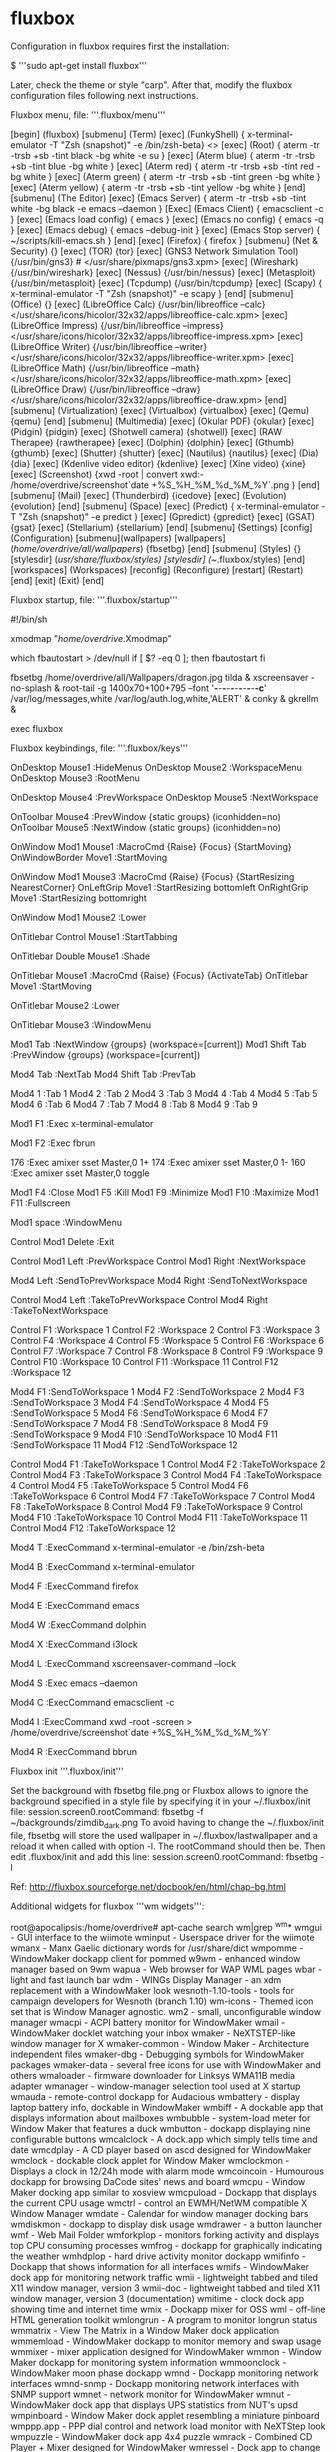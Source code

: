 * fluxbox

Configuration in fluxbox requires first the installation:

 $ '''sudo apt-get install fluxbox'''

Later, check the theme or style "carp". After that, modify the fluxbox configuration files following next instructions.

Fluxbox menu, file: '''.fluxbox/menu'''

 [begin] (fluxbox)
      [submenu] (Term)
             [exec] (FunkyShell) { x-terminal-emulator -T "Zsh (snapshot)" -e /bin/zsh-beta} <>
             [exec] (Root) { aterm -tr -trsb +sb -tint black -bg white -e su }
             [exec] (Aterm blue) { aterm -tr -trsb +sb -tint blue -bg white }
             [exec] (Aterm red) { aterm -tr -trsb +sb -tint red -bg white }
             [exec] (Aterm green) { aterm -tr -trsb +sb -tint green -bg white }
             [exec] (Aterm yellow) { aterm -tr -trsb +sb -tint yellow -bg white }
      [end]
      [submenu] (The Editor)
             [exec] (Emacs Server) { aterm -tr -trsb +sb -tint white -bg black -e emacs --daemon }
             [Exec] (Emacs Client) { emacsclient -c }
             [exec] (Emacs load config) { emacs }
             [exec] (Emacs no config) { emacs -q }
             [exec] (Emacs debug) { emacs --debug-init }
             [exec] (Emacs Stop server) { ~/scripts/kill-emacs.sh }
      [end]
      [exec] (Firefox) { firefox }
      [submenu] (Net & Security) {}
         [exec] (TOR) {tor}
         [exec] (GNS3 Network Simulation Tool) {/usr/bin/gns3} # </usr/share/pixmaps/gns3.xpm>
         [exec] (Wireshark) {/usr/bin/wireshark}
         [exec] (Nessus) {/usr/bin/nessus}
         [exec] (Metasploit) {/usr/bin/metasploit}
         [exec] (Tcpdump) {/usr/bin/tcpdump}
         [exec] (Scapy) { x-terminal-emulator -T "Zsh (snapshot)" -e scapy }
      [end]
      [submenu] (Office) {}
         [exec] (LibreOffice Calc) {/usr/bin/libreoffice --calc} </usr/share/icons/hicolor/32x32/apps/libreoffice-calc.xpm>
         [exec] (LibreOffice Impress) {/usr/bin/libreoffice --impress} </usr/share/icons/hicolor/32x32/apps/libreoffice-impress.xpm>
         [exec] (LibreOffice Writer) {/usr/bin/libreoffice --writer} </usr/share/icons/hicolor/32x32/apps/libreoffice-writer.xpm>
         [exec] (LibreOffice Math) {/usr/bin/libreoffice --math} </usr/share/icons/hicolor/32x32/apps/libreoffice-math.xpm>
         [exec] (LibreOffice Draw) {/usr/bin/libreoffice --draw} </usr/share/icons/hicolor/32x32/apps/libreoffice-draw.xpm>
      [end]
      [submenu] (Virtualization)
         [exec] (Virtualbox) {virtualbox}
         [exec] (Qemu) {qemu}
      [end]
      [submenu] (Multimedia)
         [exec] (Okular PDF) {okular}
         [exec] (Pidgin) {pidgin}
         [exec] (Shotwell camera) {shotwell}
         [exec] (RAW Therapee) {rawtherapee}
         [exec] (Dolphin) {dolphin}
         [exec] (Gthumb) {gthumb}
         [exec] (Shutter) {shutter}
         [exec] (Nautilus) {nautilus}
         [exec] (Dia) {dia}
         [exec] (Kdenlive video editor) {kdenlive}
         [exec] (Xine video) {xine}
         [exec] (Screenshot) {xwd -root | convert xwd:- /home/overdrive/screenshot`date +%S_%H_%M_%d_%M_%Y`.png }
      [end]
      [submenu] (Mail)
         [exec] (Thunderbird) {icedove}
         [exec] (Evolution) {evolution}
      [end]
      [submenu] (Space)
         [exec] (Predict) { x-terminal-emulator -T "Zsh (snapshot)" -e predict }
         [exec] (Gpredict) {gpredict}
         [exec] (GSAT) {gsat}
         [exec] (Stellarium) {stellarium}
      [end]
      [submenu] (Settings)
         [config] (Configuration)
         [submenu](wallpapers)
            [wallpapers] (/home/overdrive/all/wallpapers/) {fbsetbg}
         [end]
         [submenu] (Styles) {}
            [stylesdir] (/usr/share/fluxbox/styles)
            [stylesdir] (~/.fluxbox/styles)
         [end]
         [workspaces] (Workspaces)
         [reconfig] (Reconfigure)
         [restart] (Restart)
      [end]
   [exit] (Exit)
 [end]


Fluxbox startup, file: '''.fluxbox/startup'''

 #!/bin/sh
 #
 # fluxbox startup-script:
 #
 # Lines starting with a '#' are ignored.

 # Change your keymap:
 xmodmap "/home/overdrive/.Xmodmap"

 # Applications you want to run with fluxbox.
 # MAKE SURE THAT APPS THAT KEEP RUNNING HAVE AN ''&'' AT THE END.
 #
 # unclutter -idle 2 &
 # wmnd &
 # wmsmixer -w &
 # idesk &
 #
 # Debian-local change:
 #   - fbautostart has been added with a quick hack to check to see if it
 #     exists. If it does, we'll start it up by default.
 which fbautostart > /dev/null
 if [ $? -eq 0 ]; then
     fbautostart
 fi

 # Wallpaper
 fbsetbg /home/overdrive/all/Wallpapers/dragon.jpg
 tilda &
 xscreensaver -no-splash &
 root-tail -g 1400x70+100+795 --font '*-*-*-*-*-*-*-*-*-*-*-c*' /var/log/messages,white /var/log/auth.log,white,'ALERT' &
 conky &
 gkrellm &

 # And last but not least we start fluxbox.
 # Because it is the last app you have to run it with ''exec'' before it.

 exec fluxbox
 # or if you want to keep a log:
 # exec fluxbox -log "/home/overdrive/.fluxbox/log"

Fluxbox keybindings, file: '''.fluxbox/keys'''

 # click on the desktop to get menus
 OnDesktop Mouse1 :HideMenus
 OnDesktop Mouse2 :WorkspaceMenu
 OnDesktop Mouse3 :RootMenu

 # scroll on the desktop to change workspaces
 OnDesktop Mouse4 :PrevWorkspace
 OnDesktop Mouse5 :NextWorkspace

 # scroll on the toolbar to change current window
 OnToolbar Mouse4 :PrevWindow {static groups} (iconhidden=no)
 OnToolbar Mouse5 :NextWindow {static groups} (iconhidden=no)

 # alt + left/right click to move/resize a window
 OnWindow Mod1 Mouse1 :MacroCmd {Raise} {Focus} {StartMoving}
 OnWindowBorder Move1 :StartMoving

 OnWindow Mod1 Mouse3 :MacroCmd {Raise} {Focus} {StartResizing NearestCorner}
 OnLeftGrip Move1 :StartResizing bottomleft
 OnRightGrip Move1 :StartResizing bottomright

 # alt + middle click to lower the window
 OnWindow Mod1 Mouse2 :Lower

 # control-click a window's titlebar and drag to attach windows
 OnTitlebar Control Mouse1 :StartTabbing

 # double click on the titlebar to shade
 OnTitlebar Double Mouse1 :Shade

 # left click on the titlebar to move the window
 OnTitlebar Mouse1 :MacroCmd {Raise} {Focus} {ActivateTab}
 OnTitlebar Move1  :StartMoving

 # middle click on the titlebar to lower
 OnTitlebar Mouse2 :Lower

 # right click on the titlebar for a menu of options
 OnTitlebar Mouse3 :WindowMenu

 # alt-tab
 Mod1 Tab :NextWindow {groups} (workspace=[current])
 Mod1 Shift Tab :PrevWindow {groups} (workspace=[current])

 # cycle through tabs in the current window
 Mod4 Tab :NextTab
 Mod4 Shift Tab :PrevTab

 # go to a specific tab in the current window
 Mod4 1 :Tab 1
 Mod4 2 :Tab 2
 Mod4 3 :Tab 3
 Mod4 4 :Tab 4
 Mod4 5 :Tab 5
 Mod4 6 :Tab 6
 Mod4 7 :Tab 7
 Mod4 8 :Tab 8
 Mod4 9 :Tab 9

 # open a terminal
 Mod1 F1 :Exec x-terminal-emulator

 # open a dialog to run programs
 Mod1 F2 :Exec fbrun

 # volume settings, using common keycodes
 # if these don't work, use xev to find out your real keycodes
 176 :Exec amixer sset Master,0 1+
 174 :Exec amixer sset Master,0 1-
 160 :Exec amixer sset Master,0 toggle

 # current window commands
 Mod1 F4 :Close
 Mod1 F5 :Kill
 Mod1 F9 :Minimize
 Mod1 F10 :Maximize
 Mod1 F11 :Fullscreen

 # open the window menu
 Mod1 space :WindowMenu

 # exit fluxbox
 Control Mod1 Delete :Exit

 # change to previous/next workspace
 Control Mod1 Left :PrevWorkspace
 Control Mod1 Right :NextWorkspace

 # send the current window to previous/next workspace
 Mod4 Left :SendToPrevWorkspace
 Mod4 Right :SendToNextWorkspace

 # send the current window and follow it to previous/next workspace
 Control Mod4 Left :TakeToPrevWorkspace
 Control Mod4 Right :TakeToNextWorkspace

 # change to a specific workspace
 Control F1 :Workspace 1
 Control F2 :Workspace 2
 Control F3 :Workspace 3
 Control F4 :Workspace 4
 Control F5 :Workspace 5
 Control F6 :Workspace 6
 Control F7 :Workspace 7
 Control F8 :Workspace 8
 Control F9 :Workspace 9
 Control F10 :Workspace 10
 Control F11 :Workspace 11
 Control F12 :Workspace 12

 # send the current window to a specific workspace
 Mod4 F1 :SendToWorkspace 1
 Mod4 F2 :SendToWorkspace 2
 Mod4 F3 :SendToWorkspace 3
 Mod4 F4 :SendToWorkspace 4
 Mod4 F5 :SendToWorkspace 5
 Mod4 F6 :SendToWorkspace 6
 Mod4 F7 :SendToWorkspace 7
 Mod4 F8 :SendToWorkspace 8
 Mod4 F9 :SendToWorkspace 9
 Mod4 F10 :SendToWorkspace 10
 Mod4 F11 :SendToWorkspace 11
 Mod4 F12 :SendToWorkspace 12

 # send the current window and change to a specific workspace
 Control Mod4 F1 :TakeToWorkspace 1
 Control Mod4 F2 :TakeToWorkspace 2
 Control Mod4 F3 :TakeToWorkspace 3
 Control Mod4 F4 :TakeToWorkspace 4
 Control Mod4 F5 :TakeToWorkspace 5
 Control Mod4 F6 :TakeToWorkspace 6
 Control Mod4 F7 :TakeToWorkspace 7
 Control Mod4 F8 :TakeToWorkspace 8
 Control Mod4 F9 :TakeToWorkspace 9
 Control Mod4 F10 :TakeToWorkspace 10
 Control Mod4 F11 :TakeToWorkspace 11
 Control Mod4 F12 :TakeToWorkspace 12

 # Keys for launch applications
 # (T)erm
 Mod4 T :ExecCommand x-terminal-emulator -e /bin/zsh-beta
 # (B)ash
 Mod4 B :ExecCommand x-terminal-emulator
 # (F)irefox
 Mod4 F :ExecCommand firefox
 # (E)macs
 Mod4 E :ExecCommand emacs
 # (W)indow view, dolphin file manager
 Mod4 W :ExecCommand dolphin
 # (X)lock protect PC
 Mod4 X :ExecCommand i3lock
 # Scrensaver (L)ock
 Mod4 L :ExecCommand xscreensaver-command --lock
 # Next line is additional if only wants to activate the screenshot without locking
 # Mod4 S :ExecCommand xscreensaver-command -activate
 # Emacs (S)erver
 Mod4 S :Exec emacs --daemon
 # Emacs (C)lient
 Mod4 C :ExecCommand emacsclient -c
 # Capture (I)mage screenshot
 Mod4 I :ExecCommand xwd -root -screen > /home/overdrive/screenshot`date +%S_%H_%M_%d_%M_%Y`
 # (R)un commands with bbrun
 Mod4 R :ExecCommand bbrun


Fluxbox init '''.fluxbox/init'''

 Set the background with fbsetbg file.png or
 Fluxbox allows to ignore the background specified in a style file by specifying it in your ~/.fluxbox/init file:
 session.screen0.rootCommand: fbsetbg -f ~/backgrounds/zimdib_dark.png
 To avoid having to change the ~/.fluxbox/init file, fbsetbg will store the used wallpaper in ~/.fluxbox/lastwallpaper and a reload it when called with option -l. The rootCommand should then be.
 Then edit .fluxbox/init and add this line:
 session.screen0.rootCommand: fbsetbg -l

 Ref: http://fluxbox.sourceforge.net/docbook/en/html/chap-bg.html

Additional widgets for fluxbox '''wm widgets''':

 root@apocalipsis:/home/overdrive# apt-cache search wm|grep ^wm*
 wmgui - GUI interface to the wiimote
 wminput - Userspace driver for the wiimote
 wmanx - Manx Gaelic dictionary words for /usr/share/dict
 wmpomme - WindowMaker dockapp client for pommed
 w9wm - enhanced window manager based on 9wm
 wapua - Web browser for WAP WML pages
 wbar - light and fast launch bar
 wdm - WINGs Display Manager - an xdm replacement with a WindowMaker look
 wesnoth-1.10-tools - tools for campaign developers for Wesnoth (branch 1.10)
 wm-icons - Themed icon set that is Window Manager agnostic.
 wm2 - small, unconfigurable window manager
 wmacpi - ACPI battery monitor for WindowMaker
 wmail - WindowMaker docklet watching your inbox
 wmaker - NeXTSTEP-like window manager for X
 wmaker-common - Window Maker - Architecture independent files
 wmaker-dbg - Debugging symbols for WindowMaker packages
 wmaker-data - several free icons for use with WindowMaker and others
 wmaloader - firmware downloader for Linksys WMA11B media adapter
 wmanager - window-manager selection tool used at X startup
 wmauda - remote-control dockapp for Audacious
 wmbattery - display laptop battery info, dockable in WindowMaker
 wmbiff - A dockable app that displays information about mailboxes
 wmbubble - system-load meter for Window Maker that features a duck
 wmbutton - dockapp displaying nine configurable buttons
 wmcalclock - A dock.app which simply tells time and date
 wmcdplay - A CD player based on ascd designed for WindowMaker
 wmclock - dockable clock applet for Window Maker
 wmclockmon - Displays a clock in 12/24h mode with alarm mode
 wmcoincoin - Humourous dockapp for browsing DaCode sites' news and board
 wmcpu - Window Maker docking app similar to xosview
 wmcpuload - Dockapp that displays the current CPU usage
 wmctrl - control an EWMH/NetWM compatible X Window Manager
 wmdate - Calendar for window manager docking bars
 wmdiskmon - dockapp to display disk usage
 wmdrawer - a button launcher
 wmf - Web Mail Folder
 wmforkplop - monitors forking activity and displays top CPU consuming processes
 wmfrog - dockapp for graphically indicating the weather
 wmhdplop - hard drive activity monitor dockapp
 wmifinfo - Dockapp that shows information for all interfaces
 wmifs - WindowMaker dock app for monitoring network traffic
 wmii - lightweight tabbed and tiled X11 window manager, version 3
 wmii-doc - lightweight tabbed and tiled X11 window manager, version 3 (documentation)
 wmitime - clock dock app showing time and internet time
 wmix - Dockapp mixer for OSS
 wml - off-line HTML generation toolkit
 wmlongrun - A program to monitor longrun status
 wmmatrix - View The Matrix in a Window Maker dock application
 wmmemload - WindowMaker dockapp to monitor memory and swap usage
 wmmixer - mixer application designed for WindowMaker
 wmmon - Window Maker dockapp for monitoring system information
 wmmoonclock - WindowMaker moon phase dockapp
 wmnd - Dockapp monitoring network interfaces
 wmnd-snmp - Dockapp monitoring network interfaces with SNMP support
 wmnet - network monitor for WindowMaker
 wmnut - WindowMaker dock app that displays UPS statistics from NUT's upsd
 wmpinboard - Window Maker dock applet resembling a miniature pinboard
 wmppp.app - PPP dial control and network load monitor with NeXTStep look
 wmpuzzle - WindowMaker dock app 4x4 puzzle
 wmrack - Combined CD Player + Mixer designed for WindowMaker
 wmressel - Dock app to change X11 resolutions
 wmshutdown - dockapp to shutdown or reboot your machine
 wmtemp - WM dock applet displaying lm_sensors temperature values
 wmtime - Window Maker dockapp that displays the time and date
 wmtv - Dockable video4linux TV player for WindowMaker
 wmwave - Monitor status of an 802.11 wireless ethernet link
 wmweather - WindowMaker dockapp that shows your current weather
 wmweather+ - WindowMaker dock app that shows your current weather
 wmwork - Keep track of time worked on projects
 wmxmms2 - remote-control dockapp for XMMS2
 wmxres - dock application to select your display mode among those possible
 wap-wml-tools - Wireless Markup Language development and test tools
